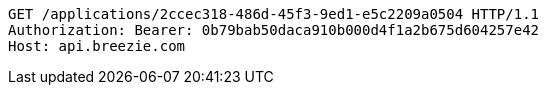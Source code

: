 [source,http,options="nowrap"]
----
GET /applications/2ccec318-486d-45f3-9ed1-e5c2209a0504 HTTP/1.1
Authorization: Bearer: 0b79bab50daca910b000d4f1a2b675d604257e42
Host: api.breezie.com

----